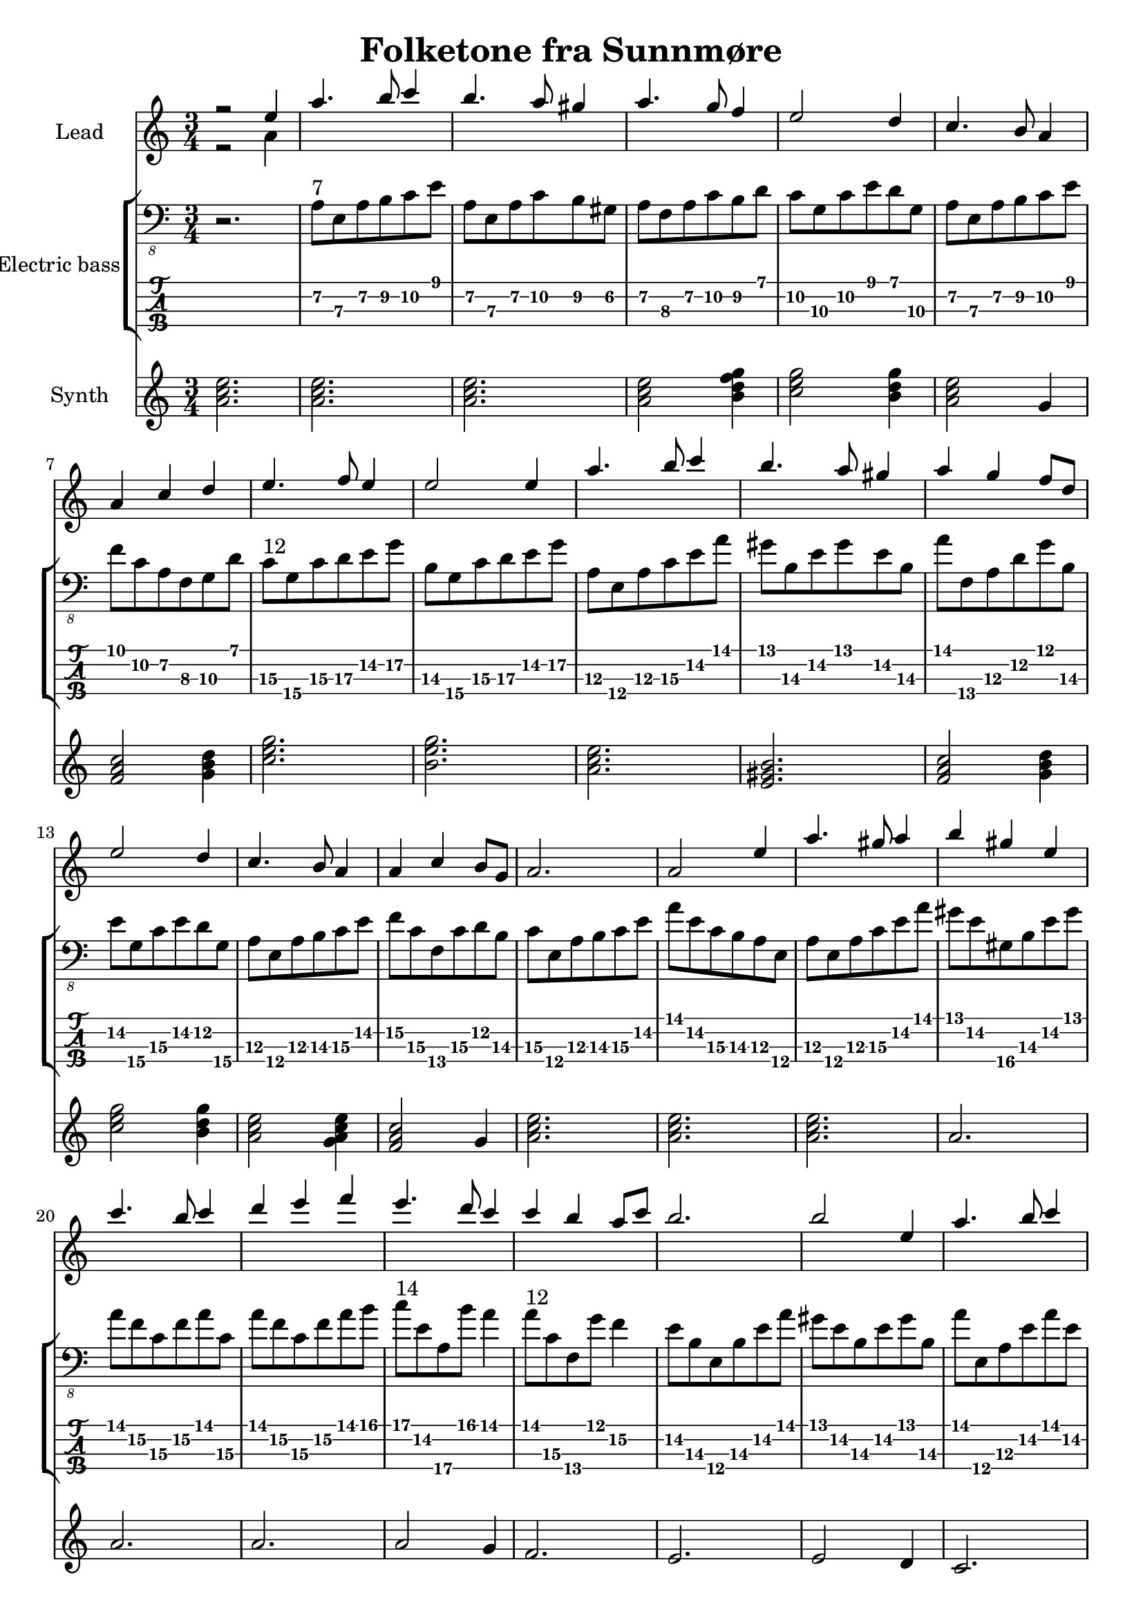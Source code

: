 \version "2.24.1"

\header {
  title = "Folketone fra Sunnmøre"
  tagline = "Music engraving by LilyPond (lilypond.org) – Transcription by Guenael S. – No Rights Reserved"
}

global = {
  \language "français"
  \key do \major
  \time 3/4
  \omit Voice.StringNumber
}

melody = \relative do'' {
  \global
  r2 mi4 
  la4. si8 do4 
  si4. la8 sold4 
  la4. sol8 fa4
  mi2 re4
  do4. si8 la4
  la4 do4 re4
  mi4. fa8 mi4
  mi2 mi4 
  la4. si8 do4 
  si4. la8 sold4 
  la4 sol4 fa8 re8
  mi2 re4
  do4. si8 la4
  la4 do4 si8 sol8
  la2.
  la2 mi'4
  la4. sold8 la4
  si4 sold4 mi4
  do'4. si8 do4
  re4 mi4 fa4
  mi4. re8 do4
  do4 si4 la8 do8
  si2.
  si2 mi,4
  la4. si8 do4 
  si4. la8 sold4 
  la4. sol8 fa4
  mi2 re4
  do4. si8 la4
  la4 do4 si8 sol8
  la2.
  la2.

}

counterpoint = \relative do'' {
  \global
  % Music follows here.
  r2 la4
}

electricBass = \relative do {
  \global
  r2.
 
  la8\2^\markup{7} mi\3 la\2 si\2 do\2 mi
  la,\2 mi\3 la\2 do\2 si\2 sold\2
  la\2 fa\3 la\2 do\2 si\2  re
  do\2 sol\3 do\2 mi re sol,\3
  la\2 mi\3 la\2 si\2 do\2 mi
  fa do\2 la\2 fa\3 sol\3 re'
  do\3^\markup{12} sol\4 do\3 re\3  mi\2 sol\2
  si,\3 sol\4 do\3 re\3 mi\2 sol\2
  la,\3 mi\4 la\3 do\3 mi\2 la 
  sold si,\3 mi\2 sold mi\2 si\3
  la' fa,\4 la\3 re\2 sol si,\3
  mi\2 sol,\4 do\3 mi\2 re\2 sol,\4
  la\3 mi\4 la\3 si\3 do\3 mi\2
  fa\2 do\3 fa,\4 do'\3 re\2 si\3
  do\3 mi,\4 la\3 si\3 do\3 mi\2
  la mi\2 do\3 si\3 la\3 mi\4
  la\3 mi\4 la\3 do\3 mi\2 la
  sold mi\2 sold,\4 si\3 mi\2 sold
  la fa\2 do\3 fa\2 la do,\3
  la' fa\2 do\3 fa\2 la si
  do^\markup{14} mi,\2 la,\4 si' la4
  la8^\markup{12} do,\3 fa,\4 sol' fa4\2
  mi8\2 si\3 mi,\4 si'\3 mi\2 la 
  sold mi\2  si\3 mi\2 sold si,\3
  la' mi,\4 la\3  mi'\2 la mi\2 
  re\2 do\3 mi\2 sold mi\2 si\3
  do\2^\markup{7} do,\4 fa\3 la\2 si\2 re
  do\2 sol\3 do\2 do\2 si\2 do\2
  la\2 mi\3 la\2  do\2 sol\3 si\2 
  do\2 do,\4 fa\3 do'\2 si\2 re,\4
  la'\2 mi\3 la\2 si\2 do\2 mi\2 
  la2.
  
}

synthBass = \relative do'' {
  \global
  % Music follows here.
  <la do mi>2.
  <la do mi>2.
  <la do mi>2.
  <la do mi>2 <si re fa sol>4
  <do mi sol>2 <si re sol>4
  <la do mi>2 <sol>4
  <fa la do>2 <sol si re>4
  <do mi sol>2.
  <si  mi sol>2.
  <la do mi>2.
  <mi sold si>2.
  <fa la do>2 <sol si re>4
  <do mi sol>2 <si re sol>4
  <la do mi>2 <sol la do mi>4
  <fa la do>2 sol4
  <la do mi>2.
  <la do mi>2.
  <la do mi>2.
  <la>2.
  <la>2.
  <la>2.
  <la>2 sol4
  fa2.
  mi2.
  mi2 re4
  do2.
  re2 mi4
  fa2 sol4
  do2 si4
  la2 sol4
  fa2 sol4
  la2.
  la2.
}

synthLeadPart = \new PianoStaff \with {
  instrumentName = "Lead"
} <<
  \new Staff = "right" \with {
    midiInstrument = "ocarina"
  } << \melody \\ \counterpoint >>
>>

electricBassPart = \new StaffGroup \with {
  \consists "Instrument_name_engraver"
  instrumentName = "Electric bass"
} <<
  \new Staff \with {
    midiInstrument = "synth bass 1"
  } { \clef "bass_8" \electricBass }
  \new TabStaff \with {
    stringTunings = #bass-tuning
  } \electricBass
>>

synthBassPart = \new PianoStaff \with {
  instrumentName = "Synth"
} <<
  \new Staff = "right" \with {
    midiInstrument = "pad 7 (halo)"
  } \synthBass
>>

\score {
  <<
    \synthLeadPart
    \electricBassPart
    \synthBassPart
  >>
  \layout { }
  \midi {
    \tempo 4=100
  }
}
